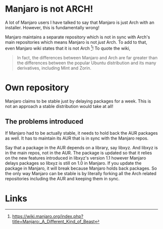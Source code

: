 * Manjaro is not ARCH!
A lot of Manjaro users I have talked to say that Manjaro is just Arch
with an installer. However, this is fundamentally wrong!

Manjaro maintains a separate repository which is not in sync with Arch's
main repositories which means Manjaro is not /just/ Arch. To add to that,
even Manjaro wiki states that it is not Arch [1]! To quote the wiki,

#+BEGIN_QUOTE
In fact, the differences between Manjaro and Arch are far greater than
the differences between the popular Ubuntu distribution and its many
derivatives, including Mint and Zorin.
#+END_QUOTE

* Own repository
Manjaro claims to be stable just by delaying packages for a week. This
is not an approach a stable distribution would take at all!

** The problems introduced
If Manjaro had to be actually stable, it needs to hold back the AUR packages
as well. It has to maintain its AUR that is in sync with the Manjaro repos.

Say that a package in the AUR depends on a library, say libxyz. And libxyz is
in the main repos, not in the AUR. The package is updated so that it relies
on the new features introduced in libxyz's version 1.1 however Manjaro delays
packages so libxyz is still on 1.0 in Manjaro. If you update the package in
Manjaro, it will break because Manjaro holds back packages. So the only
way Manjaro can be stable is by literally forking all the Arch related
repositories including the AUR and keeping them in sync.

* Links
[1] https://wiki.manjaro.org/index.php?title=Manjaro:_A_Different_Kind_of_Beast
